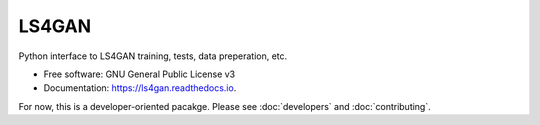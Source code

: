 ======
LS4GAN
======


Python interface to LS4GAN training, tests, data preperation, etc.


* Free software: GNU General Public License v3
* Documentation: https://ls4gan.readthedocs.io.


For now, this is a developer-oriented pacakge.  Please see :doc:`developers` and :doc:`contributing`.

